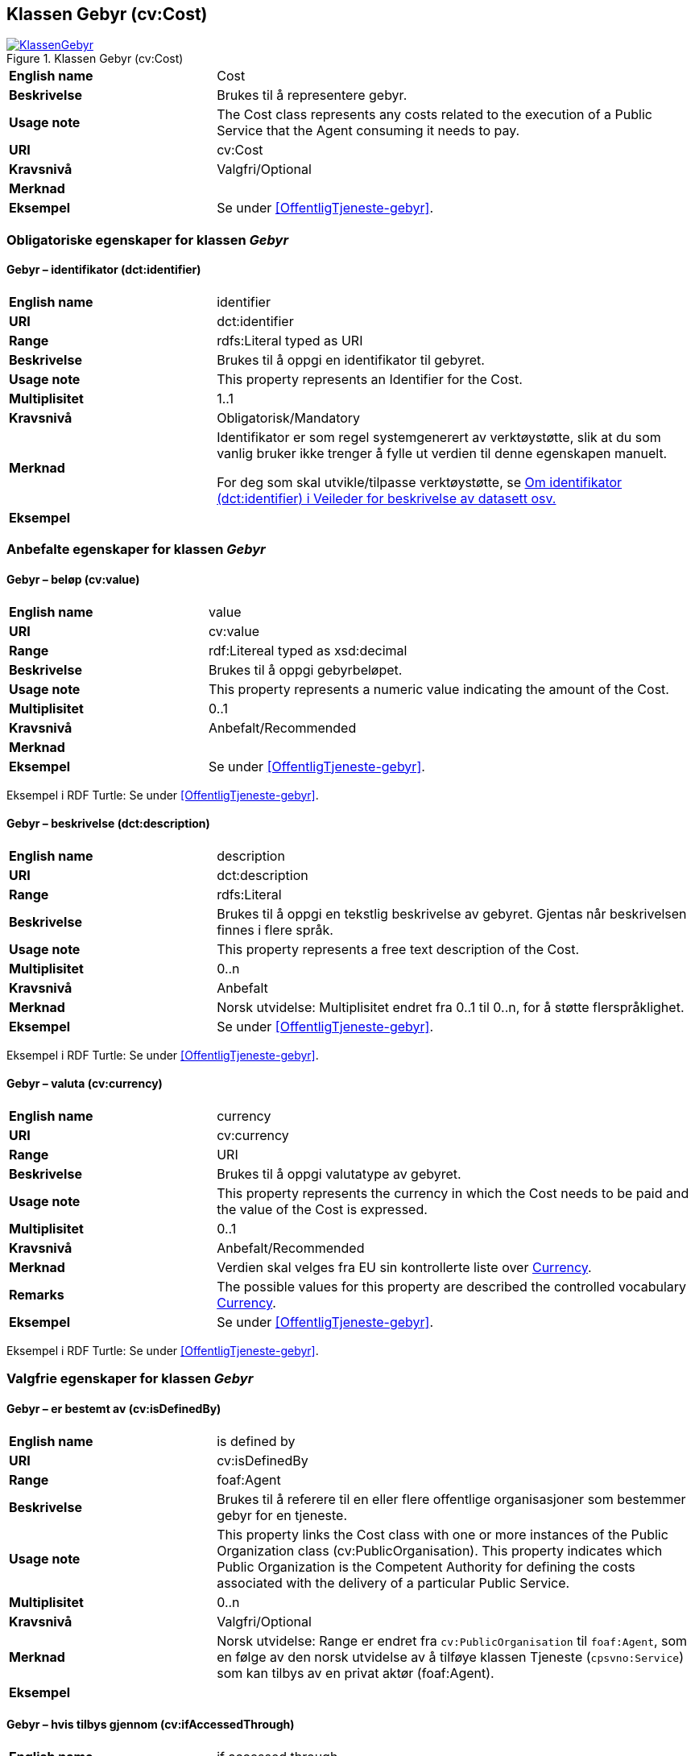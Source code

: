 == Klassen Gebyr (cv:Cost) [[Gebyr]]

[[img-KlassenGebyr]]
.Klassen Gebyr (cv:Cost)
[link=images/KlassenGebyr.png]
image::images/KlassenGebyr.png[]

[cols="30s,70d"]
|===
|English name|Cost
|Beskrivelse|Brukes til å representere gebyr.
|Usage note|The Cost class represents any costs related to the execution of a Public Service that the Agent consuming it needs to pay.
|URI|cv:Cost
|Kravsnivå|Valgfri/Optional
|Merknad|
|Eksempel|Se under <<OffentligTjeneste-gebyr>>.
|===

=== Obligatoriske egenskaper for klassen _Gebyr_ [[Gebyr-obligatoriske-egenskaper]]

==== Gebyr – identifikator (dct:identifier) [[Gebyr-identifikator]]

[cols="30s,70d"]
|===
|English name|identifier
|URI|dct:identifier
|Range|rdfs:Literal typed as URI
|Beskrivelse|Brukes til å oppgi en identifikator til gebyret.
|Usage note|This property represents an Identifier for the Cost.
|Multiplisitet|1..1
|Kravsnivå|Obligatorisk/Mandatory
|Merknad|Identifikator er som regel systemgenerert av verktøystøtte, slik at du som vanlig bruker ikke trenger å fylle ut verdien til denne egenskapen manuelt.

For deg som skal utvikle/tilpasse verktøystøtte, se https://data.norge.no/guide/veileder-beskrivelse-av-datasett/#om-identifikator[Om identifikator (dct:identifier) i Veileder for beskrivelse av datasett osv.]
|Eksempel|
|===

=== Anbefalte egenskaper for klassen _Gebyr_ [[Gebyr-anbefalte-egenskaper]]

==== Gebyr – beløp (cv:value) [[Gebyr-beløp]]

[cols="30s,70d"]
|===
|English name|value
|URI|cv:value
|Range|rdf:Litereal typed as xsd:decimal
|Beskrivelse|Brukes til å oppgi gebyrbeløpet.
|Usage note|This property represents a numeric value indicating the amount of the Cost.
|Multiplisitet|0..1
|Kravsnivå|Anbefalt/Recommended
|Merknad|
|Eksempel|Se under <<OffentligTjeneste-gebyr>>.
|===

Eksempel i RDF Turtle: Se under <<OffentligTjeneste-gebyr>>.

==== Gebyr – beskrivelse (dct:description) [[Gebyr-beskrivelse]]

[cols="30s,70d"]
|===
|English name|description
|URI|dct:description
|Range|rdfs:Literal
|Beskrivelse|Brukes til å oppgi en tekstlig beskrivelse av gebyret. Gjentas når beskrivelsen finnes i flere språk.
|Usage note|This property represents a free text description of the Cost.
|Multiplisitet|0..n
|Kravsnivå|Anbefalt
|Merknad|Norsk utvidelse: Multiplisitet endret fra 0..1 til 0..n, for å støtte flerspråklighet.
|Eksempel|Se under <<OffentligTjeneste-gebyr>>.
|===

Eksempel i RDF Turtle: Se under <<OffentligTjeneste-gebyr>>.

==== Gebyr – valuta (cv:currency) [[Gebyr-valuta]]

[cols="30s,70d"]
|===
|English name|currency
|URI|cv:currency
|Range|URI
|Beskrivelse|Brukes til å oppgi valutatype av gebyret.
|Usage note|This property represents the currency in which the Cost needs to be paid and the value of the Cost is expressed.
|Multiplisitet|0..1
|Kravsnivå|Anbefalt/Recommended
|Merknad|Verdien skal velges fra EU sin kontrollerte liste over https://op.europa.eu/s/teOr[Currency].
|Remarks|The possible values for this property are described the controlled vocabulary https://op.europa.eu/s/teOr[Currency].
|Eksempel|Se under <<OffentligTjeneste-gebyr>>.
|===

Eksempel i RDF Turtle: Se under <<OffentligTjeneste-gebyr>>.

=== Valgfrie egenskaper for klassen _Gebyr_ [[Gebyr-valgfrie-egenskaper]]

==== Gebyr – er bestemt av (cv:isDefinedBy) [[Gebyr-erBestemtAv]]

[cols="30s,70d"]
|===
|English name|is defined by
|URI|cv:isDefinedBy
|Range|foaf:Agent
|Beskrivelse|Brukes til å referere til en eller flere offentlige organisasjoner som bestemmer gebyr for en tjeneste.
|Usage note|This property links the Cost class with one or more instances of the Public Organization class (cv:PublicOrganisation). This property indicates which Public Organization is the Competent Authority for defining the costs associated with the delivery of a particular Public Service.
|Multiplisitet|0..n
|Kravsnivå|Valgfri/Optional
|Merknad| Norsk utvidelse: Range er endret fra `cv:PublicOrganisation` til `foaf:Agent`, som en følge av den norsk utvidelse av å tilføye klassen Tjeneste (`cpsvno:Service`) som kan tilbys av en privat aktør (foaf:Agent).
|Eksempel|
|===

==== Gebyr – hvis tilbys gjennom (cv:ifAccessedThrough) [[Gebyr-hvisTilbysGjennom]]

[cols="30s,70d"]
|===
|English name|if accessed through
|URI|cv:ifAccessedThrough
|Range|cv:Channel
|Beskrivelse|Brukes til å referere til en tjenestekanal som det aktuelle gebyret er spesifikt for.
|Usage note|Where the cost varies depending on the channel used, for example, if accessed through an online service cf. accessed at a physical location, the cost can be linked to the channel using the If Accessed Through property.
|Multiplisitet|0..1
|Kravsnivå|Valgfri/Optional
|Merknad|
|Eksempel|
|===
